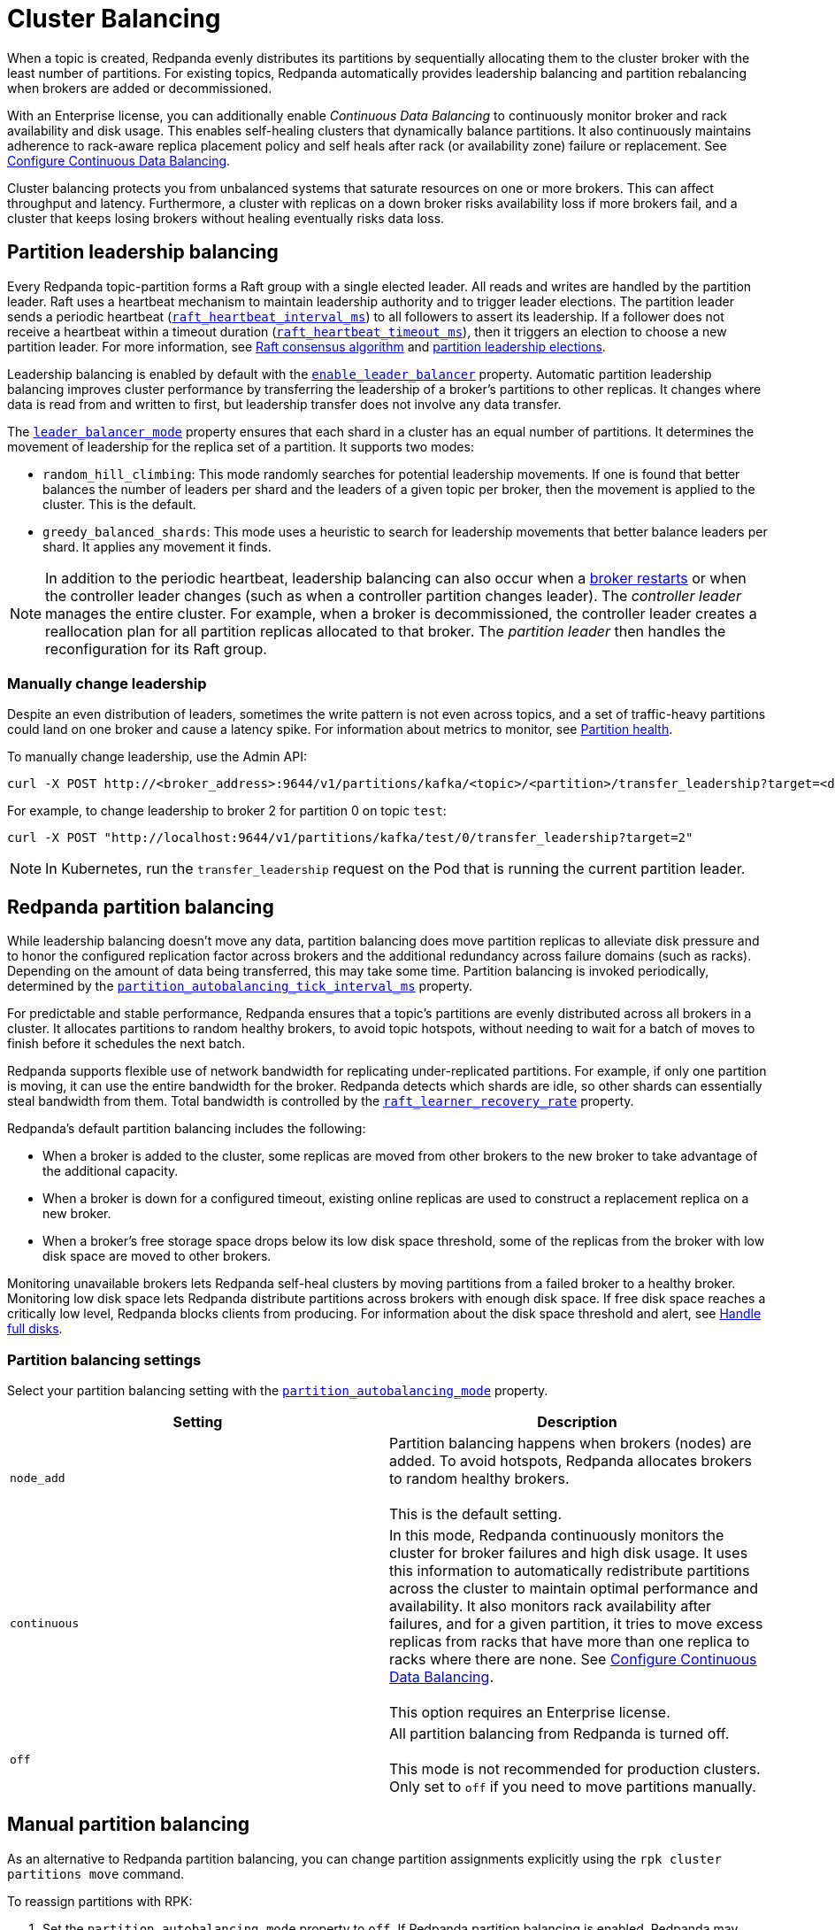 = Cluster Balancing
:description: Learn about the different tools Redpanda provides for balanced clusters.
:page-aliases: cluster-administration:cluster-balancing.adoc

When a topic is created, Redpanda evenly distributes its partitions by sequentially allocating them to the cluster broker with the least number of partitions. For existing topics, Redpanda automatically provides leadership balancing and partition rebalancing when brokers are added or decommissioned.

With an Enterprise license, you can additionally enable _Continuous Data Balancing_ to continuously monitor broker and rack availability and disk usage. This enables self-healing clusters that dynamically balance partitions. It also continuously maintains adherence to rack-aware replica placement policy and self heals after rack (or availability zone) failure or replacement. See xref:./continuous-data-balancing.adoc[Configure Continuous Data Balancing].

Cluster balancing protects you from unbalanced systems that saturate resources on one or more brokers. This can affect throughput and latency. Furthermore, a cluster with replicas on a down broker risks availability loss if more brokers fail, and a cluster that keeps losing brokers without healing eventually risks data loss.

== Partition leadership balancing

Every Redpanda topic-partition forms a Raft group with a single elected leader. All reads and writes are handled by the partition leader. Raft uses a heartbeat mechanism to maintain leadership authority and to trigger leader elections. The partition leader sends a periodic heartbeat (xref:reference:tunable-properties.adoc#raft_heartbeat_interval_ms[`raft_heartbeat_interval_ms`]) to all followers to assert its leadership. If a follower does not receive a heartbeat within a timeout duration (xref:reference:tunable-properties.adoc#raft_heartbeat_timeout_ms[`raft_heartbeat_timeout_ms`]), then it triggers an election to choose a new partition leader. For more information, see xref:get-started:architecture.adoc#raft-consensus-algorithm[Raft consensus algorithm] and xref:get-started:architecture.adoc#partition-leadership-elections[partition leadership elections].

Leadership balancing is enabled by default with the xref:reference:cluster-properties.adoc#enable_leader_balancer[`enable_leader_balancer`] property. Automatic partition leadership balancing improves cluster performance by transferring the leadership of a broker's partitions to other replicas. It changes where data is read from and written to first, but leadership transfer does not involve any data transfer.

The xref:reference:cluster-properties.adoc#leader_balancer_mode[`leader_balancer_mode`] property ensures that each shard in a cluster has an equal number of partitions. It determines the movement of leadership for the replica set of a partition. It supports two modes:

* `random_hill_climbing`: This mode randomly searches for potential leadership movements. If one is found that better balances the number of leaders per shard and the leaders of a given topic per broker, then the movement is applied to the cluster. This is the default.
* `greedy_balanced_shards`: This mode uses a heuristic to search for leadership movements that better balance leaders per shard. It applies any movement it finds.

NOTE: In addition to the periodic heartbeat, leadership balancing can also occur when a xref:upgrade:rolling-upgrade.adoc#impact-of-broker-restarts[broker restarts] or when the controller leader changes (such as when a controller partition changes leader). The _controller leader_ manages the entire cluster. For example, when a broker is decommissioned, the controller leader creates a reallocation plan for all partition replicas allocated to that broker. The _partition leader_ then handles the reconfiguration for its Raft group.

=== Manually change leadership

Despite an even distribution of leaders, sometimes the write pattern is not even across topics, and a set of traffic-heavy partitions could land on one broker and cause a latency spike. For information about metrics to monitor, see xref:manage:monitoring.adoc#partition-health[Partition health].

To manually change leadership, use the Admin API:

[,bash]
----
curl -X POST http://<broker_address>:9644/v1/partitions/kafka/<topic>/<partition>/transfer_leadership?target=<destination-broker-id>
----

For example, to change leadership to broker 2 for partition 0 on topic `test`:

[,bash]
----
curl -X POST "http://localhost:9644/v1/partitions/kafka/test/0/transfer_leadership?target=2"
----

NOTE: In Kubernetes, run the `transfer_leadership` request on the Pod that is running the current partition leader.

== Redpanda partition balancing

While leadership balancing doesn't move any data, partition balancing does move partition replicas to alleviate disk pressure and to honor the configured replication factor across brokers and the additional redundancy across failure domains (such as racks). Depending on the amount of data being transferred, this may take some time. Partition balancing is invoked periodically, determined by the xref:reference:tunable-properties.adoc#partition_autobalancing_tick_interval_ms[`partition_autobalancing_tick_interval_ms`] property.

For predictable and stable performance, Redpanda ensures that a topic's partitions are evenly distributed across all brokers in a cluster. It allocates partitions to random healthy brokers, to avoid topic hotspots, without needing to wait for a batch of moves to finish before it schedules the next batch.

Redpanda supports flexible use of network bandwidth for replicating under-replicated partitions. For example, if only one partition is moving, it can use the entire bandwidth for the broker. Redpanda detects which shards are idle, so other shards can essentially steal bandwidth from them. Total bandwidth is controlled by the xref:reference:cluster-properties.adoc#raft_learner_recovery_rate[`raft_learner_recovery_rate`] property.

Redpanda's default partition balancing includes the following:

* When a broker is added to the cluster, some replicas are moved from other brokers to the new broker to take advantage of the additional capacity.
* When a broker is down for a configured timeout, existing online replicas are used to construct a replacement replica on a new broker.
* When a broker's free storage space drops below its low disk space threshold, some of the replicas from the broker with low disk space are moved to other brokers.

Monitoring unavailable brokers lets Redpanda self-heal clusters by moving partitions from a failed broker to a healthy broker. Monitoring low disk space lets Redpanda distribute partitions across brokers with enough disk space. If free disk space reaches a critically low level, Redpanda blocks clients from producing. For information about the disk space threshold and alert, see xref:./disk-utilization.adoc#handle-full-disks[Handle full disks].

=== Partition balancing settings

Select your partition balancing setting with the xref:reference:cluster-properties.adoc#partition_autobalancing_mode[`partition_autobalancing_mode`] property.

|===
| Setting | Description

| `node_add`
| Partition balancing happens when brokers (nodes) are added. To avoid hotspots, Redpanda allocates brokers to random healthy brokers. +
 +
This is the default setting.

| `continuous`
| In this mode, Redpanda continuously monitors the cluster for broker failures and high disk usage. It uses this information to automatically redistribute partitions across the cluster to maintain optimal performance and availability. It also monitors rack availability after failures, and for a given partition, it tries to move excess replicas from racks that have more than one replica to racks where there are none. See xref:./continuous-data-balancing.adoc[Configure Continuous Data Balancing]. +
 +
This option requires an Enterprise license.

| `off`
| All partition balancing from Redpanda is turned off. +
 +
This mode is not recommended for production clusters. Only set to `off` if you need to move partitions manually.
|===

== Manual partition balancing

As an alternative to Redpanda partition balancing, you can change partition assignments explicitly using the `rpk cluster partitions move` command.

To reassign partitions with RPK:

. Set the `partition_autobalancing_mode` property to `off`. If Redpanda partition balancing is enabled, Redpanda may change partition assignments regardless of what you do with `rpk`.
+
[,bash]
----
rpk cluster config set partition_autobalancing_mode off
----

. Show initial replica sets. For example, for topic `test`:
+
[,bash]
----
rpk topic describe test -p
PARTITION  LEADER  EPOCH  REPLICAS  LOG-START-OFFSET  HIGH-WATERMARK
0          1       1      [1 2 3]   0                 645
1          1       1      [0 1 2]   0                 682
2          3       1      [0 1 3]   0                 672
----

. For example, to change the replica set of partition 1 from `[0 1 2]` to `[3 1 2]`, and to change the replica set of partition 2 from `[0 1 3]` to `[2 1 3]`, run:
+
[,bash]
----
rpk cluster partitions move test -p 1:3,1,2 -p 2:2,1,3
NAMESPACE  TOPIC  PARTITION  OLD-REPLICAS     NEW-REPLICAS      ERROR
kafka      test   1          [0-1, 1-1, 2-0]  [1-1, 2-0, 3-0]
kafka      test   2          [0-0, 1-0, 3-1]  [1-0, 2-0, 3-1]

Successfully began 2 partition movement(s).

Check the movement status with 'rpk cluster partitions move-status' or see new assignments with 'rpk topic describe -p TOPIC'.
----
+
or
+
[,bash]
----
rpk cluster partitions move -p test/1:3,1,2 -p test/2:2,1,3
----

. Verify that the reassignment is complete with `move-status`:
+
[,bash]
----
rpk cluster partitions move-status
ONGOING PARTITION MOVEMENTS
===========================
NAMESPACE-TOPIC  PARTITION  MOVING-FROM  MOVING-TO  COMPLETION-%  PARTITION-SIZE  BYTES-MOVED  BYTES-REMAINING
kafka/test       1          [0 1 2]      [1 2 3]    57            87369012        50426326     36942686
kafka/test       2          [0 1 3]      [1 2 3]    52            83407045        43817575     39589470
----
+
Alternatively, run `rpk topic describe` again to show your reassigned replica sets:
+
[,bash]
----
rpk topic describe test -p
PARTITION  LEADER  EPOCH  REPLICAS  LOG-START-OFFSET  HIGH-WATERMARK
0          1       2      [1 2 3]   0                 645
1          1       2      [1 2 3]   0                 682
2          3       1      [1 2 3]   0                 672
----
+
To cancel all in-progress partition reassignments, run `move-cancel`:
+
[,bash]
----
rpk cluster partitions move-cancel
----
+
To cancel specific movements to or from a given node, run:
+
[,bash]
----
rpk cluster partitions move-cancel --node 2
----

=== Differences in partition balancing between Redpanda and Kafka

* Kafka's `kafka-reassign-partitions.sh` script attempts to use throttle configurations that Redpanda does not support, such as `replica.alter.log.dirs.io.max.bytes.per.second`. Include the flag `--preserve-throttles` to avoid errors when verifying or canceling a partition reassignment.
* Kafka supports increasing and decreasing the topic replication factor through partition reassignments. Redpanda currently doesn't support this.
* In a partition reassignment, you must provide the broker ID for each replica. Kafka validates the broker ID for any new replica that wasn't in the previous replica set against the list of alive brokers. Redpanda validates all replicas against the list of alive brokers.
* When there are two identical partition reassignment requests, Kafka cancels the first one without returning an error code, while Redpanda rejects one with `unknown_server_error`.
* In Kafka, attempts to add partitions to a topic during in-progress reassignments result in a `reassignment_in_progress` error, while Redpanda successfully adds partitions to the topic.
* Kafka doesn't support shard-level partition assignments, but Redpanda does. When resolving a partition reassignment, Redpanda automatically determines the shard placements. If you want a partition on a specific shard, you must assign partitions with the Admin API.

=== Assign partitions at topic creation

To manually assign partitions at topic creation, run:

[,bash]
----
kafka-topics.sh --create --bootstrap-server 127.0.0.1:9092 --topic custom-assignment --replica-assignment 0:1:2,0:1:2,0:1:2
----
